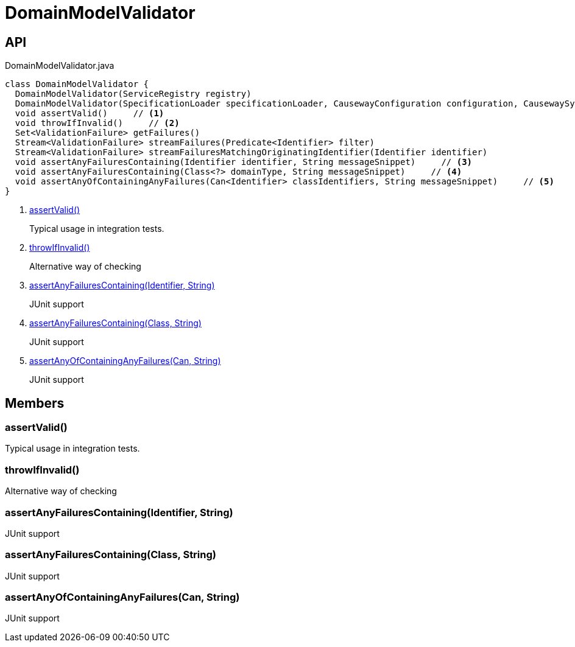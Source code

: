 = DomainModelValidator
:Notice: Licensed to the Apache Software Foundation (ASF) under one or more contributor license agreements. See the NOTICE file distributed with this work for additional information regarding copyright ownership. The ASF licenses this file to you under the Apache License, Version 2.0 (the "License"); you may not use this file except in compliance with the License. You may obtain a copy of the License at. http://www.apache.org/licenses/LICENSE-2.0 . Unless required by applicable law or agreed to in writing, software distributed under the License is distributed on an "AS IS" BASIS, WITHOUT WARRANTIES OR  CONDITIONS OF ANY KIND, either express or implied. See the License for the specific language governing permissions and limitations under the License.

== API

[source,java]
.DomainModelValidator.java
----
class DomainModelValidator {
  DomainModelValidator(ServiceRegistry registry)
  DomainModelValidator(SpecificationLoader specificationLoader, CausewayConfiguration configuration, CausewaySystemEnvironment causewaySystemEnvironment)
  void assertValid()     // <.>
  void throwIfInvalid()     // <.>
  Set<ValidationFailure> getFailures()
  Stream<ValidationFailure> streamFailures(Predicate<Identifier> filter)
  Stream<ValidationFailure> streamFailuresMatchingOriginatingIdentifier(Identifier identifier)
  void assertAnyFailuresContaining(Identifier identifier, String messageSnippet)     // <.>
  void assertAnyFailuresContaining(Class<?> domainType, String messageSnippet)     // <.>
  void assertAnyOfContainingAnyFailures(Can<Identifier> classIdentifiers, String messageSnippet)     // <.>
}
----

<.> xref:#assertValid_[assertValid()]
+
--
Typical usage in integration tests.
--
<.> xref:#throwIfInvalid_[throwIfInvalid()]
+
--
Alternative way of checking
--
<.> xref:#assertAnyFailuresContaining_Identifier_String[assertAnyFailuresContaining(Identifier, String)]
+
--
JUnit support
--
<.> xref:#assertAnyFailuresContaining_Class_String[assertAnyFailuresContaining(Class, String)]
+
--
JUnit support
--
<.> xref:#assertAnyOfContainingAnyFailures_Can_String[assertAnyOfContainingAnyFailures(Can, String)]
+
--
JUnit support
--

== Members

[#assertValid_]
=== assertValid()

Typical usage in integration tests.

[#throwIfInvalid_]
=== throwIfInvalid()

Alternative way of checking

[#assertAnyFailuresContaining_Identifier_String]
=== assertAnyFailuresContaining(Identifier, String)

JUnit support

[#assertAnyFailuresContaining_Class_String]
=== assertAnyFailuresContaining(Class, String)

JUnit support

[#assertAnyOfContainingAnyFailures_Can_String]
=== assertAnyOfContainingAnyFailures(Can, String)

JUnit support
